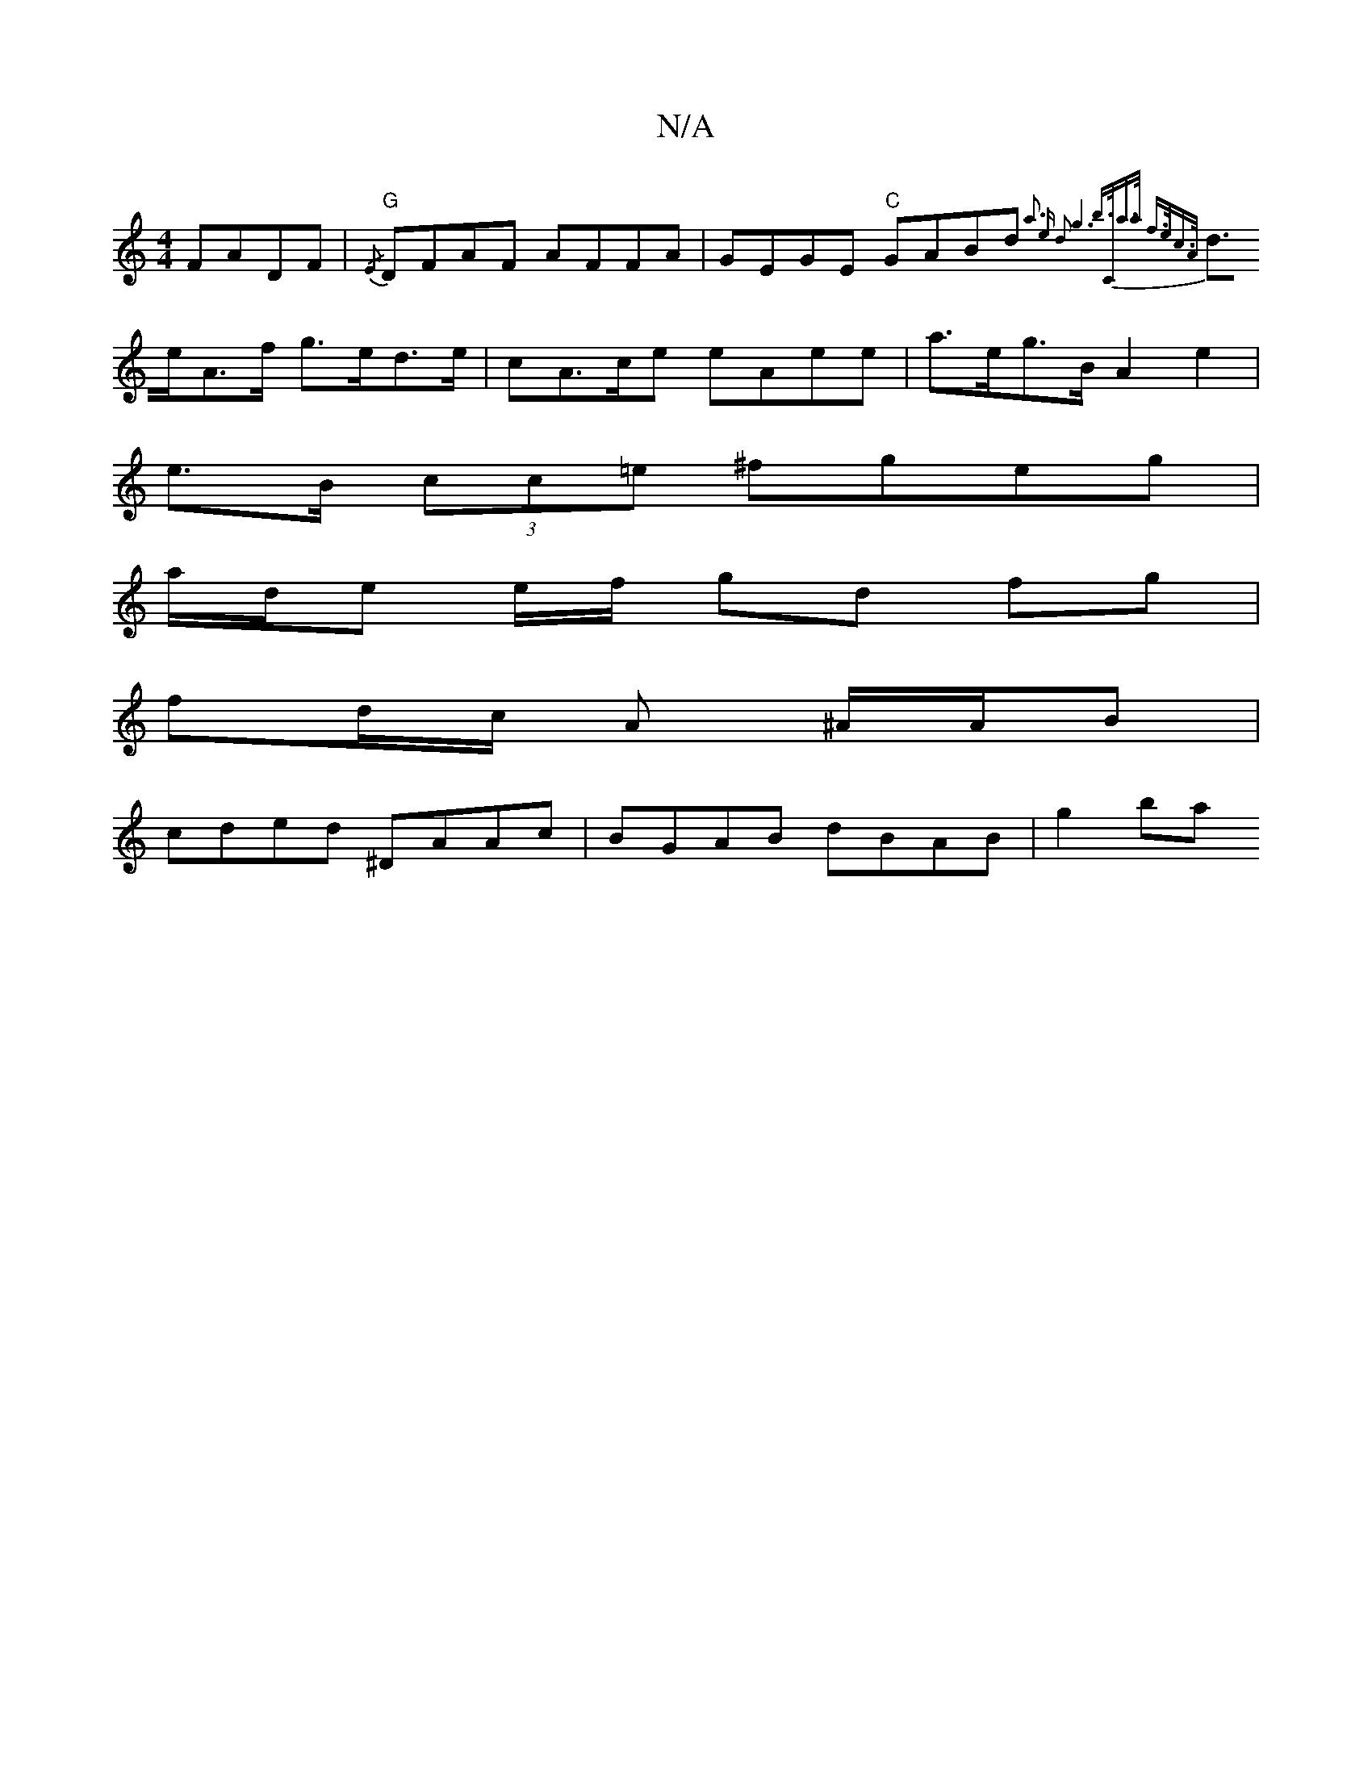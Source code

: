 X:1
T:N/A
M:4/4
R:N/A
K:Cmajor
 FADF | "G"{/E}DFAF AFFA | GEGE "C"GABd {a3 e d2|g6 |b>Ca>a f>ec>A |
d>eA>f g>ed>e | cA>ce eAee | a>eg>B A2 e2 |
e>B (3cc=e ^fgeg |
a/2d/e e/f/ gd fg |
fd/c/ A ^A/A/B |
cded ^DAAc | BGAB dBAB | g2 ba 